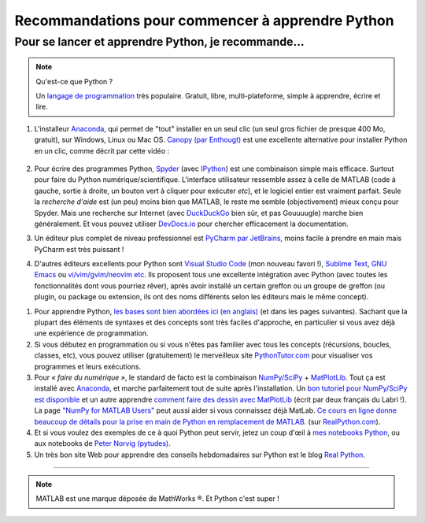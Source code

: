 .. meta::
   :description lang=en: Advice to start learning Python
   :description lang=fr: Recommandation pour commencer à apprendre Python

###################################################
 Recommandations pour commencer à apprendre Python
###################################################


Pour se lancer et apprendre Python, je recommande…
----------------------------------------------------

.. note:: Qu'est-ce que Python ?

   Un `langage de programmation <https://fr.wikipedia.org/wiki/Language_de_programmation>`_ très populaire. Gratuit, libre, multi-plateforme, simple à apprendre, écrire et lire.

.. seealso:: Un site de référence ?

   Ce site en français est une référence pour l'installation et l'utilisation de Python,
   en prépa scientifique (CPGE) : `python-prepa.github.io <https://python-prepa.github.io/index.html>`_.
   Leur page `pour installer Python <https://python-prepa.github.io/preparation.html>`_ est très bien rédigée.


#. L'installeur `Anaconda <https://www.anaconda.com/download/>`_, qui permet de "tout" installer en un seul clic (un seul gros fichier de presque 400 Mo, gratuit), sur Windows, Linux ou Mac OS. `Canopy (par Enthougt) <https://www.enthought.com/products/canopy/>`_ est une excellente alternative pour installer Python en un clic, comme décrit par cette vidéo :

    .. raw:: html

        <center><iframe width="640" height="360" src="https://www.youtube.com/embed/e7M-_K4B7Lg" frameborder="0" allowfullscreen></iframe></center>


#. Pour écrire des programmes Python, `Spyder <https://www.spyder-ide.org/>`_ (avec `IPython <http://ipython.org/>`_) est une combinaison simple mais efficace. Surtout pour faire du Python numérique/scientifique. L'interface utilisateur ressemble assez à celle de MATLAB (code à gauche, sortie à droite, un bouton vert à cliquer pour exécuter *etc*), et le logiciel entier est vraiment parfait. Seule la *recherche d'aide* est (un peu) moins bien que MATLAB, le reste me semble (objectivement) mieux conçu pour Spyder. Mais une recherche sur Internet (avec `DuckDuckGo <https://duckduckgo.com>`_ bien sûr, et pas Gouuuugle) marche bien généralement. Et vous pouvez utiliser `DevDocs.io <https://devdocs.io/>`_ pour chercher efficacement la documentation.

#. Un éditeur plus complet de niveau professionnel est `PyCharm par JetBrains <https://www.jetbrains.com/pycharm/download/>`_, moins facile à prendre en main mais PyCharm est très puissant !

#. D'autres éditeurs excellents pour Python sont `Visual Studio Code <visualstudiocode.en.html>`_ (mon nouveau favori !), `Sublime Text <sublimetext.en.html>`_, `GNU Emacs <https://www.gnu.org/software/emacs/>`_ ou `vi/vim/gvim/neovim etc <https://www.vim.org/>`_. Ils proposent tous une excellente intégration avec Python (avec toutes les fonctionnalités dont vous pourriez rêver), après avoir installé un certain greffon ou un groupe de greffon (ou plugin, ou package ou extension, ils ont des noms différents selon les éditeurs mais le même concept).

.. seealso::

    Il y a des douzaines d'éditeurs solides pour Python. Un éditeur récent et très approprié pour les débutants est `Thonny <https://thonny.org/>`_ (présenté dans `cet article <https://realpython.com/python-thonny/>`_).


#. Pour apprendre Python, `les bases sont bien abordées ici (en anglais) <http://introtopython.org/var_string_num.html>`_ (et dans les pages suivantes). Sachant que la plupart des éléments de syntaxes et des concepts sont très faciles d'approche, en particulier si vous avez déjà une expérience de programmation.

#. Si vous débutez en programmation ou si vous n'êtes pas familier avec tous les concepts (récursions, boucles, classes, etc), vous pouvez utiliser (gratuitement) le merveilleux site `PythonTutor.com <http://pythontutor.com/>`_ pour visualiser vos programmes et leurs exécutions.

#. Pour *« faire du numérique »*, le standard de facto est la combinaison `NumPy/SciPy <http://www.numpy.org/>`_ + `MatPlotLib <http://matplotlib.org/>`_. Tout ça est installé avec `Anaconda`_, et marche parfaitement tout de suite après l'installation. Un `bon tutoriel pour NumPy/SciPy est disponible <https://docs.scipy.org/doc/numpy/user/quickstart.html>`_ et un autre apprendre `comment faire des dessin avec MatPlotLib <https://scipy-lectures.github.io/intro/matplotlib/matplotlib.html>`_ (écrit par deux français du Labri !). La page `"NumPy for MATLAB Users" <https://docs.scipy.org/doc/numpy/user/numpy-for-matlab-users.html>`_ peut aussi aider si vous connaissez déjà MatLab. `Ce cours en ligne donne beaucoup de détails pour la prise en main de Python en remplacement de MATLAB. <https://realpython.com/matlab-vs-python/>`_ (sur `RealPython.com <https://realpython.com/matlab-vs-python/>`_).

#. Et si vous voulez des exemples de ce à quoi Python peut servir, jetez un coup d'œil à `mes notebooks Python <https://github.com/Naereen/notebooks/>`_, ou aux notebooks de `Peter Norvig (pytudes) <https://github.com/norvig/pytudes>`_.

#. Un très bon site Web pour apprendre des conseils hebdomadaires sur Python est le blog `Real Python <https://realpython.com/python-thonny/>`_.

------------------------------------------------------------------------------

.. seealso::

    Cet article, en anglais, est une excellente présentation pour apprendre Python : `dataquest.io/blog/learn-python-the-right-way <https://www.dataquest.io/blog/learn-python-the-right-way/>`_.

.. seealso::

    Cet `article de blog <http://www.pgbovine.net/python-teaching.htm>`_ par `Philip Guo <http://www.pgbovine.net/>`_ est aussi intéressant, il explique pourquoi Python est un excellent choix de langage de programmation pour commencer à programmer et découvrir l'informatique.

.. seealso::

    Ces listes (en anglais) donnent aussi de très bons conseils, voir `kirang89/pycrumbs <https://github.com/kirang89/pycrumbs>`_, `svaksha/pythonidae <https://github.com/svaksha/pythonidae>`_, `vinta/awesome-python <https://github.com/vinta/awesome-python>`_.

.. note:: MATLAB est une marque déposée de MathWorks ®. Et Python c'est super !

.. (c) Lilian Besson, 2011-2021, https://bitbucket.org/lbesson/web-sphinx/

